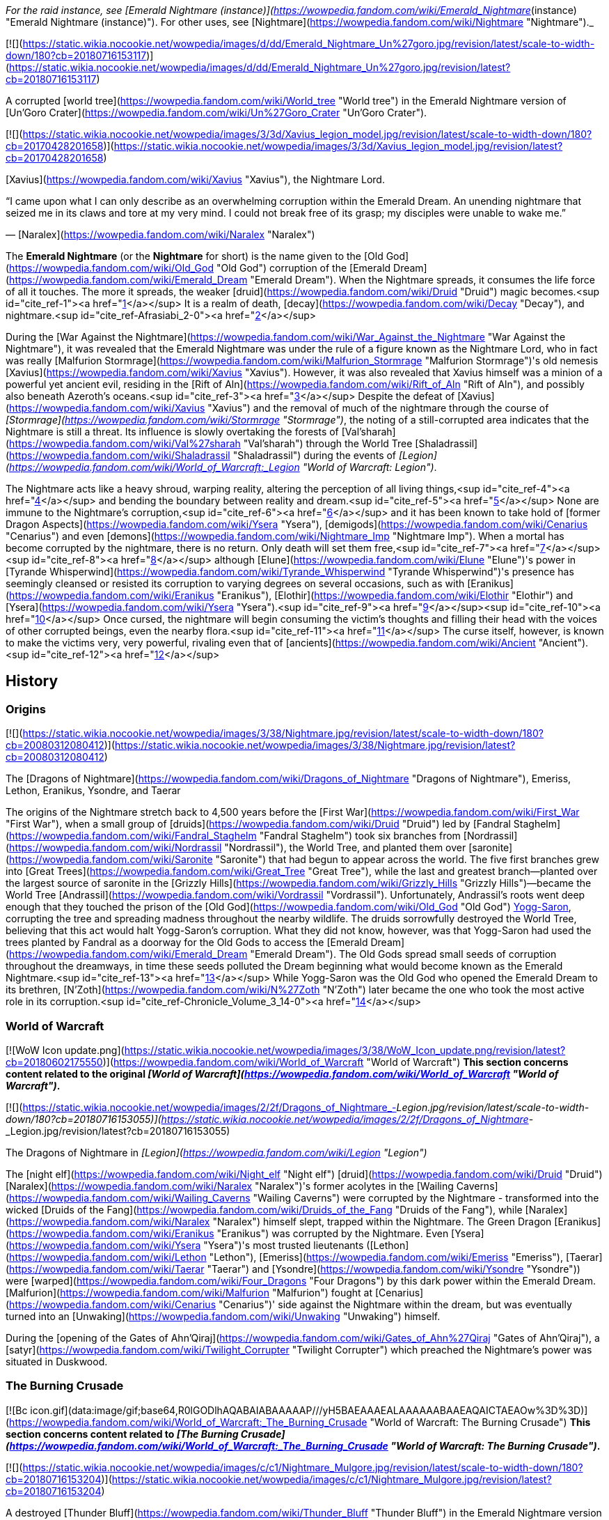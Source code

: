 _For the raid instance, see [Emerald Nightmare (instance)](https://wowpedia.fandom.com/wiki/Emerald_Nightmare_(instance) "Emerald Nightmare (instance)"). For other uses, see [Nightmare](https://wowpedia.fandom.com/wiki/Nightmare "Nightmare")._

[![](https://static.wikia.nocookie.net/wowpedia/images/d/dd/Emerald_Nightmare_Un%27goro.jpg/revision/latest/scale-to-width-down/180?cb=20180716153117)](https://static.wikia.nocookie.net/wowpedia/images/d/dd/Emerald_Nightmare_Un%27goro.jpg/revision/latest?cb=20180716153117)

A corrupted [world tree](https://wowpedia.fandom.com/wiki/World_tree "World tree") in the Emerald Nightmare version of [Un'Goro Crater](https://wowpedia.fandom.com/wiki/Un%27Goro_Crater "Un'Goro Crater").

[![](https://static.wikia.nocookie.net/wowpedia/images/3/3d/Xavius_legion_model.jpg/revision/latest/scale-to-width-down/180?cb=20170428201658)](https://static.wikia.nocookie.net/wowpedia/images/3/3d/Xavius_legion_model.jpg/revision/latest?cb=20170428201658)

[Xavius](https://wowpedia.fandom.com/wiki/Xavius "Xavius"), the Nightmare Lord.

“I came upon what I can only describe as an overwhelming corruption within the Emerald Dream. An unending nightmare that seized me in its claws and tore at my very mind. I could not break free of its grasp; my disciples were unable to wake me.”

— [Naralex](https://wowpedia.fandom.com/wiki/Naralex "Naralex")

The **Emerald Nightmare** (or the **Nightmare** for short) is the name given to the [Old God](https://wowpedia.fandom.com/wiki/Old_God "Old God") corruption of the [Emerald Dream](https://wowpedia.fandom.com/wiki/Emerald_Dream "Emerald Dream"). When the Nightmare spreads, it consumes the life force of all it touches. The more it spreads, the weaker [druid](https://wowpedia.fandom.com/wiki/Druid "Druid") magic becomes.<sup id="cite_ref-1"><a href="https://wowpedia.fandom.com/wiki/Emerald_Nightmare#cite_note-1">[1]</a></sup> It is a realm of death, [decay](https://wowpedia.fandom.com/wiki/Decay "Decay"), and nightmare.<sup id="cite_ref-Afrasiabi_2-0"><a href="https://wowpedia.fandom.com/wiki/Emerald_Nightmare#cite_note-Afrasiabi-2">[2]</a></sup>

During the [War Against the Nightmare](https://wowpedia.fandom.com/wiki/War_Against_the_Nightmare "War Against the Nightmare"), it was revealed that the Emerald Nightmare was under the rule of a figure known as the Nightmare Lord, who in fact was really [Malfurion Stormrage](https://wowpedia.fandom.com/wiki/Malfurion_Stormrage "Malfurion Stormrage")'s old nemesis [Xavius](https://wowpedia.fandom.com/wiki/Xavius "Xavius"). However, it was also revealed that Xavius himself was a minion of a powerful yet ancient evil, residing in the [Rift of Aln](https://wowpedia.fandom.com/wiki/Rift_of_Aln "Rift of Aln"), and possibly also beneath Azeroth's oceans.<sup id="cite_ref-3"><a href="https://wowpedia.fandom.com/wiki/Emerald_Nightmare#cite_note-3">[3]</a></sup> Despite the defeat of [Xavius](https://wowpedia.fandom.com/wiki/Xavius "Xavius") and the removal of much of the nightmare through the course of _[Stormrage](https://wowpedia.fandom.com/wiki/Stormrage "Stormrage")_, the noting of a still-corrupted area indicates that the Nightmare is still a threat. Its influence is slowly overtaking the forests of [Val'sharah](https://wowpedia.fandom.com/wiki/Val%27sharah "Val'sharah") through the World Tree [Shaladrassil](https://wowpedia.fandom.com/wiki/Shaladrassil "Shaladrassil") during the events of _[Legion](https://wowpedia.fandom.com/wiki/World_of_Warcraft:_Legion "World of Warcraft: Legion")_.

The Nightmare acts like a heavy shroud, warping reality, altering the perception of all living things,<sup id="cite_ref-4"><a href="https://wowpedia.fandom.com/wiki/Emerald_Nightmare#cite_note-4">[4]</a></sup> and bending the boundary between reality and dream.<sup id="cite_ref-5"><a href="https://wowpedia.fandom.com/wiki/Emerald_Nightmare#cite_note-5">[5]</a></sup> None are immune to the Nightmare's corruption,<sup id="cite_ref-6"><a href="https://wowpedia.fandom.com/wiki/Emerald_Nightmare#cite_note-6">[6]</a></sup> and it has been known to take hold of [former Dragon Aspects](https://wowpedia.fandom.com/wiki/Ysera "Ysera"), [demigods](https://wowpedia.fandom.com/wiki/Cenarius "Cenarius") and even [demons](https://wowpedia.fandom.com/wiki/Nightmare_Imp "Nightmare Imp"). When a mortal has become corrupted by the nightmare, there is no return. Only death will set them free,<sup id="cite_ref-7"><a href="https://wowpedia.fandom.com/wiki/Emerald_Nightmare#cite_note-7">[7]</a></sup><sup id="cite_ref-8"><a href="https://wowpedia.fandom.com/wiki/Emerald_Nightmare#cite_note-8">[8]</a></sup> although [Elune](https://wowpedia.fandom.com/wiki/Elune "Elune")'s power in [Tyrande Whisperwind](https://wowpedia.fandom.com/wiki/Tyrande_Whisperwind "Tyrande Whisperwind")'s presence has seemingly cleansed or resisted its corruption to varying degrees on several occasions, such as with [Eranikus](https://wowpedia.fandom.com/wiki/Eranikus "Eranikus"), [Elothir](https://wowpedia.fandom.com/wiki/Elothir "Elothir") and [Ysera](https://wowpedia.fandom.com/wiki/Ysera "Ysera").<sup id="cite_ref-9"><a href="https://wowpedia.fandom.com/wiki/Emerald_Nightmare#cite_note-9">[9]</a></sup><sup id="cite_ref-10"><a href="https://wowpedia.fandom.com/wiki/Emerald_Nightmare#cite_note-10">[10]</a></sup> Once cursed, the nightmare will begin consuming the victim's thoughts and filling their head with the voices of other corrupted beings, even the nearby flora.<sup id="cite_ref-11"><a href="https://wowpedia.fandom.com/wiki/Emerald_Nightmare#cite_note-11">[11]</a></sup> The curse itself, however, is known to make the victims very, very powerful, rivaling even that of [ancients](https://wowpedia.fandom.com/wiki/Ancient "Ancient").<sup id="cite_ref-12"><a href="https://wowpedia.fandom.com/wiki/Emerald_Nightmare#cite_note-12">[12]</a></sup>

## History

### Origins

[![](https://static.wikia.nocookie.net/wowpedia/images/3/38/Nightmare.jpg/revision/latest/scale-to-width-down/180?cb=20080312080412)](https://static.wikia.nocookie.net/wowpedia/images/3/38/Nightmare.jpg/revision/latest?cb=20080312080412)

The [Dragons of Nightmare](https://wowpedia.fandom.com/wiki/Dragons_of_Nightmare "Dragons of Nightmare"), Emeriss, Lethon, Eranikus, Ysondre, and Taerar

The origins of the Nightmare stretch back to 4,500 years before the [First War](https://wowpedia.fandom.com/wiki/First_War "First War"), when a small group of [druids](https://wowpedia.fandom.com/wiki/Druid "Druid") led by [Fandral Staghelm](https://wowpedia.fandom.com/wiki/Fandral_Staghelm "Fandral Staghelm") took six branches from [Nordrassil](https://wowpedia.fandom.com/wiki/Nordrassil "Nordrassil"), the World Tree, and planted them over [saronite](https://wowpedia.fandom.com/wiki/Saronite "Saronite") that had begun to appear across the world. The five first branches grew into [Great Trees](https://wowpedia.fandom.com/wiki/Great_Tree "Great Tree"), while the last and greatest branch—planted over the largest source of saronite in the [Grizzly Hills](https://wowpedia.fandom.com/wiki/Grizzly_Hills "Grizzly Hills")—became the World Tree [Andrassil](https://wowpedia.fandom.com/wiki/Vordrassil "Vordrassil"). Unfortunately, Andrassil's roots went deep enough that they touched the prison of the [Old God](https://wowpedia.fandom.com/wiki/Old_God "Old God") xref:YoggSaron.adoc[Yogg-Saron], corrupting the tree and spreading madness throughout the nearby wildlife. The druids sorrowfully destroyed the World Tree, believing that this act would halt Yogg-Saron's corruption. What they did not know, however, was that Yogg-Saron had used the trees planted by Fandral as a doorway for the Old Gods to access the [Emerald Dream](https://wowpedia.fandom.com/wiki/Emerald_Dream "Emerald Dream"). The Old Gods spread small seeds of corruption throughout the dreamways, in time these seeds polluted the Dream beginning what would become known as the Emerald Nightmare.<sup id="cite_ref-13"><a href="https://wowpedia.fandom.com/wiki/Emerald_Nightmare#cite_note-13">[13]</a></sup> While Yogg-Saron was the Old God who opened the Emerald Dream to its brethren, [N'Zoth](https://wowpedia.fandom.com/wiki/N%27Zoth "N'Zoth") later became the one who took the most active role in its corruption.<sup id="cite_ref-Chronicle_Volume_3_14-0"><a href="https://wowpedia.fandom.com/wiki/Emerald_Nightmare#cite_note-Chronicle_Volume_3-14">[14]</a></sup>

### World of Warcraft

[![WoW Icon update.png](https://static.wikia.nocookie.net/wowpedia/images/3/38/WoW_Icon_update.png/revision/latest?cb=20180602175550)](https://wowpedia.fandom.com/wiki/World_of_Warcraft "World of Warcraft") **This section concerns content related to the original _[World of Warcraft](https://wowpedia.fandom.com/wiki/World_of_Warcraft "World of Warcraft")_.**

[![](https://static.wikia.nocookie.net/wowpedia/images/2/2f/Dragons_of_Nightmare_-_Legion.jpg/revision/latest/scale-to-width-down/180?cb=20180716153055)](https://static.wikia.nocookie.net/wowpedia/images/2/2f/Dragons_of_Nightmare_-_Legion.jpg/revision/latest?cb=20180716153055)

The Dragons of Nightmare in _[Legion](https://wowpedia.fandom.com/wiki/Legion "Legion")_

The [night elf](https://wowpedia.fandom.com/wiki/Night_elf "Night elf") [druid](https://wowpedia.fandom.com/wiki/Druid "Druid") [Naralex](https://wowpedia.fandom.com/wiki/Naralex "Naralex")'s former acolytes in the [Wailing Caverns](https://wowpedia.fandom.com/wiki/Wailing_Caverns "Wailing Caverns") were corrupted by the Nightmare - transformed into the wicked [Druids of the Fang](https://wowpedia.fandom.com/wiki/Druids_of_the_Fang "Druids of the Fang"), while [Naralex](https://wowpedia.fandom.com/wiki/Naralex "Naralex") himself slept, trapped within the Nightmare. The Green Dragon [Eranikus](https://wowpedia.fandom.com/wiki/Eranikus "Eranikus") was corrupted by the Nightmare. Even [Ysera](https://wowpedia.fandom.com/wiki/Ysera "Ysera")'s most trusted lieutenants ([Lethon](https://wowpedia.fandom.com/wiki/Lethon "Lethon"), [Emeriss](https://wowpedia.fandom.com/wiki/Emeriss "Emeriss"), [Taerar](https://wowpedia.fandom.com/wiki/Taerar "Taerar") and [Ysondre](https://wowpedia.fandom.com/wiki/Ysondre "Ysondre")) were [warped](https://wowpedia.fandom.com/wiki/Four_Dragons "Four Dragons") by this dark power within the Emerald Dream. [Malfurion](https://wowpedia.fandom.com/wiki/Malfurion "Malfurion") fought at [Cenarius](https://wowpedia.fandom.com/wiki/Cenarius "Cenarius")' side against the Nightmare within the dream, but was eventually turned into an [Unwaking](https://wowpedia.fandom.com/wiki/Unwaking "Unwaking") himself.

During the [opening of the Gates of Ahn'Qiraj](https://wowpedia.fandom.com/wiki/Gates_of_Ahn%27Qiraj "Gates of Ahn'Qiraj"), a [satyr](https://wowpedia.fandom.com/wiki/Twilight_Corrupter "Twilight Corrupter") which preached the Nightmare's power was situated in Duskwood.

### The Burning Crusade

[![Bc icon.gif](data:image/gif;base64,R0lGODlhAQABAIABAAAAAP///yH5BAEAAAEALAAAAAABAAEAQAICTAEAOw%3D%3D)](https://wowpedia.fandom.com/wiki/World_of_Warcraft:_The_Burning_Crusade "World of Warcraft: The Burning Crusade") **This section concerns content related to _[The Burning Crusade](https://wowpedia.fandom.com/wiki/World_of_Warcraft:_The_Burning_Crusade "World of Warcraft: The Burning Crusade")_.**

[![](https://static.wikia.nocookie.net/wowpedia/images/c/c1/Nightmare_Mulgore.jpg/revision/latest/scale-to-width-down/180?cb=20180716153204)](https://static.wikia.nocookie.net/wowpedia/images/c/c1/Nightmare_Mulgore.jpg/revision/latest?cb=20180716153204)

A destroyed [Thunder Bluff](https://wowpedia.fandom.com/wiki/Thunder_Bluff "Thunder Bluff") in the Emerald Nightmare version of [Mulgore](https://wowpedia.fandom.com/wiki/Mulgore "Mulgore")

The Nightmare found a way into one of the wings of the [Stormrage Barrow Dens](https://wowpedia.fandom.com/wiki/Stormrage_Barrow_Dens "Stormrage Barrow Dens") where strange creatures of nightmare suddenly came into the waking world. The [Cenarion Dreamwarden](https://wowpedia.fandom.com/wiki/Cenarion_Dreamwarden "Cenarion Dreamwarden") were constantly trying to keep the threat at bay. Plantlife was thriving here, but this was not the case in the Emerald Dream. [Clintar Dreamwalker](https://wowpedia.fandom.com/wiki/Clintar_Dreamwalker "Clintar Dreamwalker") could be found asleep in one of the rooms and he was part of the quest chain for  ![](https://static.wikia.nocookie.net/wowpedia/images/1/13/Ability_druid_flightform.png/revision/latest/scale-to-width-down/16?cb=20180824000929)[\[Swift Flight Form\]](https://wowpedia.fandom.com/wiki/Swift_Flight_Form). It seems [Anzu](https://wowpedia.fandom.com/wiki/Anzu "Anzu") was behind these attacks.

### Wrath of the Lich King

While on the [Icecrown](https://wowpedia.fandom.com/wiki/Icecrown "Icecrown") quest  ![N](https://static.wikia.nocookie.net/wowpedia/images/c/cb/Neutral_15.png/revision/latest?cb=20110620220434) \[25-30\] [Hope Within the Emerald Nightmare](https://wowpedia.fandom.com/wiki/Hope_Within_the_Emerald_Nightmare), Remulos sends the player into a phased version of a portion of Moonglade to gather  ![](https://static.wikia.nocookie.net/wowpedia/images/6/62/Inv_misc_food_02.png/revision/latest/scale-to-width-down/16?cb=20061020103532)[\[Emerald Acorns\]](https://wowpedia.fandom.com/wiki/Emerald_Acorn).

During the [Valithria Dreamwalker](https://wowpedia.fandom.com/wiki/Valithria_Dreamwalker "Valithria Dreamwalker") encounter she opens portals to the Nightmare, where the player can find dream clouds.

### Stormrage

[![](https://static.wikia.nocookie.net/wowpedia/images/f/fc/Barrens_071010_010347_-_Overgrowth_-_Kirkburn_12319.jpg/revision/latest/scale-to-width-down/180?cb=20100710170141)](https://static.wikia.nocookie.net/wowpedia/images/f/fc/Barrens_071010_010347_-_Overgrowth_-_Kirkburn_12319.jpg/revision/latest?cb=20100710170141)

The Nightmare Scar in the [Barrens](https://wowpedia.fandom.com/wiki/Barrens "Barrens")

During the events of the [War Against the Nightmare](https://wowpedia.fandom.com/wiki/War_Against_the_Nightmare "War Against the Nightmare"), the Emerald Nightmare was almost able to take hold of the whole Emerald Dream and Azeroth at the same time trapping most of the most powerful heroes of the world in sleep reliving their nightmares.

However, the Nightmare Lord was eventually defeated with the help of a coalition of races, stopping the crisis.

Despite Xavius' defeat at the hands of Malfurion Stormrage and his allies, the Nightmare was not entirely destroyed following its master's defeat. One small part stubbornly stayed in the [Rift of Aln](https://wowpedia.fandom.com/wiki/Rift_of_Aln "Rift of Aln"), and Malfurion could only seal off the vicinity around the rift until a time that another war would be in their favor.<sup id="cite_ref-15"><a href="https://wowpedia.fandom.com/wiki/Emerald_Nightmare#cite_note-15">[15]</a></sup> Xavius's spirit was also sealed inside the Rift of Aln.<sup id="cite_ref-16"><a href="https://wowpedia.fandom.com/wiki/Emerald_Nightmare#cite_note-16">[16]</a></sup>

### Cataclysm

[![Cataclysm](https://static.wikia.nocookie.net/wowpedia/images/e/ef/Cata-Logo-Small.png/revision/latest?cb=20120818171714)](https://wowpedia.fandom.com/wiki/World_of_Warcraft:_Cataclysm "Cataclysm") **This section concerns content related to _[Cataclysm](https://wowpedia.fandom.com/wiki/World_of_Warcraft:_Cataclysm "World of Warcraft: Cataclysm")_.**

The Emerald Nightmare is present in the [Nightmare Scar](https://wowpedia.fandom.com/wiki/Nightmare_Scar "Nightmare Scar"), located at the center of the regrown area of [Southern Barrens](https://wowpedia.fandom.com/wiki/Southern_Barrens "Southern Barrens") known as the [Overgrowth](https://wowpedia.fandom.com/wiki/Overgrowth "Overgrowth"). The Nightmare's influence in the Barrens following the Cataclysm suggests that the evil controlling the Nightmare may have taken advantage of the [Shattering](https://wowpedia.fandom.com/wiki/Shattering "Shattering") to attempt to infect xref:Azeroth.adoc[Azeroth] once again.

[Taerar](https://wowpedia.fandom.com/wiki/Taerar "Taerar") still plagues [Feralas](https://wowpedia.fandom.com/wiki/Feralas "Feralas") from the portal at [Dream Bough](https://wowpedia.fandom.com/wiki/Dream_Bough "Dream Bough"), and [Ysondre](https://wowpedia.fandom.com/wiki/Ysondre "Ysondre") is trying to stop him for good.

The Nightmare is present in the dream around the [Hyjal Barrow Dens](https://wowpedia.fandom.com/wiki/Hyjal_Barrow_Dens "Hyjal Barrow Dens"), trying to prevent Fandral Staghelm's transfer out of the prison.

[![](https://static.wikia.nocookie.net/wowpedia/images/e/e2/Il%27gynoth.jpg/revision/latest/scale-to-width-down/180?cb=20161211021350)](https://static.wikia.nocookie.net/wowpedia/images/e/e2/Il%27gynoth.jpg/revision/latest?cb=20161211021350)

[Il'gynoth](https://wowpedia.fandom.com/wiki/Il%27gynoth "Il'gynoth")

### Dawn of the Aspects

During a meeting of the [Wyrmrest Accord](https://wowpedia.fandom.com/wiki/Wyrmrest_Accord "Wyrmrest Accord"), [Merithra](https://wowpedia.fandom.com/wiki/Merithra "Merithra") notes that the Nightmare is stirring within the Rift of Aln and seems to be seeking a new Nightmare Lord to replace [Xavius](https://wowpedia.fandom.com/wiki/Xavius "Xavius"). However, Ysera says it is now the duty of the druids to watch over the Emerald Dream as she has become mortal following the [Hour of Twilight](https://wowpedia.fandom.com/wiki/Hour_of_Twilight "Hour of Twilight").<sup id="cite_ref-17"><a href="https://wowpedia.fandom.com/wiki/Emerald_Nightmare#cite_note-17">[17]</a></sup>

### Legion

[![Legion](https://static.wikia.nocookie.net/wowpedia/images/f/fd/Legion-Logo-Small.png/revision/latest?cb=20150808040028)](https://wowpedia.fandom.com/wiki/World_of_Warcraft:_Legion "Legion") **This section concerns content related to _[Legion](https://wowpedia.fandom.com/wiki/World_of_Warcraft:_Legion "World of Warcraft: Legion")_.**

The Emerald Nightmare is revealed to be still active, with its source being located at the tainted World Tree, [Shaladrassil](https://wowpedia.fandom.com/wiki/Shaladrassil "Shaladrassil") in [Val'sharah](https://wowpedia.fandom.com/wiki/Val%27sharah "Val'sharah") at the [Broken Isles](https://wowpedia.fandom.com/wiki/Broken_Isles "Broken Isles"). [Xavius](https://wowpedia.fandom.com/wiki/Xavius "Xavius") has been revealed to have re-established his ties to the [Burning Legion](https://wowpedia.fandom.com/wiki/Burning_Legion "Burning Legion") and attempts to use the Nightmare to corrupt the world, while his satyr underlings roam the tainted glades of Val'sharah.<sup id="cite_ref-18"><a href="https://wowpedia.fandom.com/wiki/Emerald_Nightmare#cite_note-18">[18]</a></sup> However, his true loyalties remain with the [Old Gods](https://wowpedia.fandom.com/wiki/Old_God "Old God").<sup id="cite_ref-19"><a href="https://wowpedia.fandom.com/wiki/Emerald_Nightmare#cite_note-19">[19]</a></sup>

After Xavius is killed, the Emerald Nightmare begins to dissipate and the Emerald Dream is restored. However, [a small remnant of void](https://wowpedia.fandom.com/wiki/Remnant_of_the_Void "Remnant of the Void") remains in the form of a flower. A [shadow priest](https://wowpedia.fandom.com/wiki/Shadow_priest "Shadow priest") with  ![](https://static.wikia.nocookie.net/wowpedia/images/8/81/Inv_knife_1h_artifactcthun_d_01.png/revision/latest/scale-to-width-down/16?cb=20151208214717)[\[Xal'atath, Blade of the Black Empire\]](https://wowpedia.fandom.com/wiki/Xal%27atath,_Blade_of_the_Black_Empire) will hear it state that the Nightmare was almost completely removed, but that the Rift of Aln is deep and vast and that the Old God's prison is weakening. The Nightmare still holds a grip on areas of the Dream, as seen in the Deaths of Chromie.

#### The Deaths of Chromie

At an undisclosed point in the future, but before the end of the [Fourth War](https://wowpedia.fandom.com/wiki/Fourth_War "Fourth War"),<sup id="cite_ref-20"><a href="https://wowpedia.fandom.com/wiki/Emerald_Nightmare#cite_note-20">[20]</a></sup> the [Emerald Dragonshrine](https://wowpedia.fandom.com/wiki/Emerald_Dragonshrine "Emerald Dragonshrine") comes under attack by the Nightmare. The satyr [Thalas Vylethorn](https://wowpedia.fandom.com/wiki/Thalas_Vylethorn "Thalas Vylethorn") plots the death of [Chronormu](https://wowpedia.fandom.com/wiki/Chronormu "Chronormu").

### Battle for Azeroth and aftermath

True to Xal'atath's words, the Nightmare has survived the death of Xavius, at least in a form. It was most prominently discovered by an Alliance adventurer and the [Order of Embers](https://wowpedia.fandom.com/wiki/Order_of_Embers "Order of Embers") during the investigation into the [Drustvar](https://wowpedia.fandom.com/wiki/Drustvar "Drustvar") region of [Kul Tiras](https://wowpedia.fandom.com/wiki/Kul_Tiras "Kul Tiras"). There, the ancient enemies of the Kul Tirans and former rulers of the island, the [Drust](https://wowpedia.fandom.com/wiki/Drust "Drust"), and their king [Gorak Tul](https://wowpedia.fandom.com/wiki/Gorak_Tul "Gorak Tul") were discovered to have survived destruction at the hands of Kul Tirans centuries ago by escaping into a death realm they called '[Thros, the Blighted Lands](https://wowpedia.fandom.com/wiki/Thros,_the_Blighted_Lands "Thros, the Blighted Lands")'. Though unknown to them, and to the Alliance, this was, in fact, an off-shoot of the Emerald Nightmare.<sup id="cite_ref-Afrasiabi_2-1"><a href="https://wowpedia.fandom.com/wiki/Emerald_Nightmare#cite_note-Afrasiabi-2">[2]</a></sup>

Later, while the Alliance adventurer worked with [Katherine Proudmoore](https://wowpedia.fandom.com/wiki/Katherine_Proudmoore "Katherine Proudmoore") to discover [Jaina's](https://wowpedia.fandom.com/wiki/Jaina_Proudmoore "Jaina Proudmoore") location, they found that she had been pulled into Thros. Though the two succeeded in freeing her from the dark realm, and fend off Gorak Tul once more, the Blighted Lands appear to still persist.

Additionally, during the Alliance and Horde's ongoing struggle over Darkshore, [Gren Tornfur](https://wowpedia.fandom.com/wiki/Gren_Tornfur "Gren Tornfur") seems to be wielding the power of the Nightmare in the form witnessed in _[Legion](https://wowpedia.fandom.com/wiki/World_of_Warcraft:_Legion "World of Warcraft: Legion")_.

During the fight against [Ra-den the Despoiled](https://wowpedia.fandom.com/wiki/Ra-den_the_Despoiled "Ra-den the Despoiled"), [Essences of Nightmare](https://wowpedia.fandom.com/wiki/Essence_of_Nightmare_(Ny%27alotha) "Essence of Nightmare (Ny'alotha)") and [Night Terrors](https://wowpedia.fandom.com/wiki/Night_Terror_(Ny%27alotha) "Night Terror (Ny'alotha)") are fought.

According to [Zekhan](https://wowpedia.fandom.com/wiki/Zekhan "Zekhan") after the [Fourth War](https://wowpedia.fandom.com/wiki/Fourth_War "Fourth War"), the corruption of the Nightmare has remained in the Wailing Caverns since Naralex's rescue. In his words, the corruption is stronger than any war machine, greed, or blind bravery.<sup id="cite_ref-21"><a href="https://wowpedia.fandom.com/wiki/Emerald_Nightmare#cite_note-21">[21]</a></sup>

### Shadowlands

[![Shadowlands](https://static.wikia.nocookie.net/wowpedia/images/9/9a/Shadowlands-Icon-Inline.png/revision/latest/scale-to-width-down/48?cb=20210930025728)](https://wowpedia.fandom.com/wiki/World_of_Warcraft:_Shadowlands "Shadowlands") **This section concerns content related to _[Shadowlands](https://wowpedia.fandom.com/wiki/World_of_Warcraft:_Shadowlands "World of Warcraft: Shadowlands")_.**

While in her [wildseed](https://wowpedia.fandom.com/wiki/Wildseed "Wildseed") in [Ardenweald](https://wowpedia.fandom.com/wiki/Ardenweald "Ardenweald"), [Ysera](https://wowpedia.fandom.com/wiki/Ysera "Ysera") was troubled with nightmares. When the xref:MawWalker.adoc[Maw Walkers] were working on helping Ysera, nightmare manifestations such as [Disturbed Nightmares](https://wowpedia.fandom.com/wiki/Disturbed_Nightmare "Disturbed Nightmare") appeared.<sup id="cite_ref-22"><a href="https://wowpedia.fandom.com/wiki/Emerald_Nightmare#cite_note-22">[22]</a></sup>

## Appearance

<table><tbody><tr><td><a href="https://static.wikia.nocookie.net/wowpedia/images/f/fe/Stub.png/revision/latest?cb=20101107135721"><img alt="" decoding="async" loading="lazy" width="17" height="20" data-image-name="Stub.png" data-image-key="Stub.png" data-src="https://static.wikia.nocookie.net/wowpedia/images/f/fe/Stub.png/revision/latest/scale-to-width-down/17?cb=20101107135721" src="https://static.wikia.nocookie.net/wowpedia/images/f/fe/Stub.png/revision/latest/scale-to-width-down/17?cb=20101107135721"></a></td><td>This section is <b>a <a href="https://wowpedia.fandom.com/wiki/Lore" title="Lore">lore</a> stub</b>.</td></tr></tbody></table>

The corrupted environment and beings take the colors black, gray, red and violet in their appearance.

## Corrupted races

-   Nightmare [ancient](https://wowpedia.fandom.com/wiki/Ancient "Ancient")
-   [Nightmare dragon](https://wowpedia.fandom.com/wiki/Nightmare_dragonflight "Nightmare dragonflight")
-   Nightmare [dryad](https://wowpedia.fandom.com/wiki/Dryad "Dryad")
-   Nightmare eye
-   Nightmare [haunt](https://wowpedia.fandom.com/wiki/Haunt "Haunt")
-   Nightmare [keeper of the grove](https://wowpedia.fandom.com/wiki/Keeper_of_the_grove "Keeper of the grove")
-   Nightmare [imp](https://wowpedia.fandom.com/wiki/Imp "Imp")<sup id="cite_ref-23"><a href="https://wowpedia.fandom.com/wiki/Emerald_Nightmare#cite_note-23">[23]</a></sup>
-   Nightmare [lasher](https://wowpedia.fandom.com/wiki/Lasher "Lasher")
-   Nightmare [mistlurker](https://wowpedia.fandom.com/wiki/Mistlurker "Mistlurker")
-   Nightmare [N'raqi](https://wowpedia.fandom.com/wiki/N%27raqi "N'raqi")
-   Nightmare [satyr](https://wowpedia.fandom.com/wiki/Satyr "Satyr")
-   [Nightmare spider](https://wowpedia.fandom.com/wiki/Nightmare_spider "Nightmare spider")
-   Nightmare [tentacle](https://wowpedia.fandom.com/wiki/Tentacle "Tentacle")
-   Nightmare [treant](https://wowpedia.fandom.com/wiki/Treant "Treant")
-   Nightmare [unicorn](https://wowpedia.fandom.com/wiki/Unicorn "Unicorn")
-   Nightmare [vine](https://wowpedia.fandom.com/wiki/Vine "Vine")
-   Nightmare [wasp](https://wowpedia.fandom.com/wiki/Wasp "Wasp")
-   Nightmare [wisp](https://wowpedia.fandom.com/wiki/Wisp "Wisp")

## In the RPG

[![Icon-RPG.png](https://static.wikia.nocookie.net/wowpedia/images/6/60/Icon-RPG.png/revision/latest?cb=20191213192632)](https://wowpedia.fandom.com/wiki/Warcraft_RPG "Warcraft RPG") **This section contains information from the [Warcraft RPG](https://wowpedia.fandom.com/wiki/Warcraft_RPG "Warcraft RPG") which is considered [non-canon](https://wowpedia.fandom.com/wiki/Non-canon "Non-canon")**.

The Emerald Nightmare was created using the twisted thoughts and fears of sleeping beings' subconscious minds to corrupt the [Emerald Dream](https://wowpedia.fandom.com/wiki/Emerald_Dream "Emerald Dream"). The Nightmare travels slowly through the Dream, leaving corrupted, vicious animals and Unwaking travelers in its path. Many [druids](https://wowpedia.fandom.com/wiki/Druid "Druid") were called to the Emerald Dream to help fight back its effects. The green dragons did what they could, though they dared not risk becoming themselves corrupted. The [Eye of Ysera](https://wowpedia.fandom.com/wiki/Eye_of_Ysera "Eye of Ysera") had not yet been approached by the Nightmare, but some feared that one day it will.<sup id="cite_ref-ReferenceA_24-0"><a href="https://wowpedia.fandom.com/wiki/Emerald_Nightmare#cite_note-ReferenceA-24">[24]</a></sup>

The [Emerald Dream](https://wowpedia.fandom.com/wiki/Emerald_Dream "Emerald Dream") is not a place of total perfection. It can be shaped and twisted by dreams, usually without a sleeper's knowledge. Sadly, nightmares are themselves a crafting of the subconscious and have given rise to their own place within the Dream. The Nightmare, as the denizens call it, is not a specific location, but a constantly roaming effect that travels about unpredictably. The skies above the Nightmare are constantly clouded, creating a gloomy, depressing zone that weakens and deadens everything it touches. The beautiful green vegetation is twisted into brown decay, while ordinarily peaceful creatures are corrupted into shadowy, mutated versions of themselves known as [Corrupted Ones](https://wowpedia.fandom.com/wiki/Corrupted_Ones "Corrupted Ones"). The Corrupted Ones are vicious and cruel, hunting anything they can, even after they leave the Nightmare's affected zone.

Worse still, some dream-travelers who enter the Nightmare — or are engulfed by its movements — become trapped in the Emerald Dream. They cannot leave, so their bodies back on xref:Azeroth.adoc[Azeroth] remain in a permanent sleep, slowly starving to death unless tended by helpful aides. While trapped, they are known as the [Unwaking](https://wowpedia.fandom.com/wiki/Unwaking "Unwaking"); they are also corrupted and will do anything to get back home. The Nightmare is believed to be slowly growing in size and power.<sup id="cite_ref-ReferenceA_24-1"><a href="https://wowpedia.fandom.com/wiki/Emerald_Nightmare#cite_note-ReferenceA-24">[24]</a></sup>

## Memorable quotes

-   **Malfurion Stormrage says:** _I fear for the worst, old friend. Within the Dream we fight a new foe, born of an ancient evil. Ysera's noble brood has fallen victim to the old whisperings. It seems as if the Nightmare has broken through the realm to find a new host on Azeroth._
-   **Eranikus, Tyrant of the Dream yells:** _My redemption? You are bold, little one. My redemption comes by the will of my god._
-   **From the novel Stormrage:** _...many, regretfully, were like Lethon and Emeriss, and could not survive without the Nightmare; they melted away as the [shadow satyrs](https://wowpedia.fandom.com/wiki/Shadow_satyr "Shadow satyr") had. For that and who they once had been, Malfurion mourned them._

## Notes

-   When seeping into rivers, the Nightmare can corrupt aquatic life.<sup id="cite_ref-25"><a href="https://wowpedia.fandom.com/wiki/Emerald_Nightmare#cite_note-25">[25]</a></sup>
-   At [BlizzCon 2010](https://wowpedia.fandom.com/wiki/BlizzCon_2010 "BlizzCon 2010"), [Chris Metzen](https://wowpedia.fandom.com/wiki/Chris_Metzen "Chris Metzen") stated that it was the [Old God](https://wowpedia.fandom.com/wiki/Old_God "Old God") [N'Zoth](https://wowpedia.fandom.com/wiki/N%27Zoth "N'Zoth") who was responsible for the Emerald Nightmare.<sup id="cite_ref-26"><a href="https://wowpedia.fandom.com/wiki/Emerald_Nightmare#cite_note-26">[26]</a></sup> _[Chronicle Volume 1](https://wowpedia.fandom.com/wiki/World_of_Warcraft:_Chronicle_Volume_1 "World of Warcraft: Chronicle Volume 1")_ later revealed that xref:YoggSaron.adoc[Yogg-Saron] was the one responsible for allowing the Old Gods access into the Emerald Dream. _[Chronicle Volume 3](https://wowpedia.fandom.com/wiki/World_of_Warcraft:_Chronicle_Volume_3 "World of Warcraft: Chronicle Volume 3")_ clarified that while it was Yogg-Saron's touch that originally corrupted the Dream, N'Zoth later took over the role.<sup id="cite_ref-Chronicle_Volume_3_14-1"><a href="https://wowpedia.fandom.com/wiki/Emerald_Nightmare#cite_note-Chronicle_Volume_3-14">[14]</a></sup>

## Gallery

Corrupted races

-   [![Ironbranch.jpg](https://static.wikia.nocookie.net/wowpedia/images/f/fa/Ironbranch.jpg/revision/latest/scale-to-width-down/164?cb=20210131152726)](https://static.wikia.nocookie.net/wowpedia/images/f/fa/Ironbranch.jpg/revision/latest?cb=20210131152726)

-   [![Dresaron.jpg](https://static.wikia.nocookie.net/wowpedia/images/a/ad/Dresaron.jpg/revision/latest/scale-to-width-down/318?cb=20170329084600)](https://static.wikia.nocookie.net/wowpedia/images/a/ad/Dresaron.jpg/revision/latest?cb=20170329084600)

-   [![Aodh Witherpetal.jpg](https://static.wikia.nocookie.net/wowpedia/images/2/29/Aodh_Witherpetal.jpg/revision/latest/scale-to-width-down/181?cb=20180716151024)](https://static.wikia.nocookie.net/wowpedia/images/2/29/Aodh_Witherpetal.jpg/revision/latest?cb=20180716151024)

-   [![Slumbering Nightmare.jpg](https://static.wikia.nocookie.net/wowpedia/images/a/ac/Slumbering_Nightmare.jpg/revision/latest/scale-to-width-down/223?cb=20180519124909)](https://static.wikia.nocookie.net/wowpedia/images/a/ac/Slumbering_Nightmare.jpg/revision/latest?cb=20180519124909)

-   [![Varethos.jpg](https://static.wikia.nocookie.net/wowpedia/images/b/b6/Varethos.jpg/revision/latest/scale-to-width-down/131?cb=20160220060007)](https://static.wikia.nocookie.net/wowpedia/images/b/b6/Varethos.jpg/revision/latest?cb=20160220060007)

-   [![Nightmare Imp.jpg](https://static.wikia.nocookie.net/wowpedia/images/c/c1/Nightmare_Imp.jpg/revision/latest/scale-to-width-down/146?cb=20180312181408)](https://static.wikia.nocookie.net/wowpedia/images/c/c1/Nightmare_Imp.jpg/revision/latest?cb=20180312181408)

-   [![Vilepetal Rooter.jpg](https://static.wikia.nocookie.net/wowpedia/images/4/4e/Vilepetal_Rooter.jpg/revision/latest/scale-to-width-down/196?cb=20160531085733)](https://static.wikia.nocookie.net/wowpedia/images/4/4e/Vilepetal_Rooter.jpg/revision/latest?cb=20160531085733)

-   [![Swamp Horror.jpg](https://static.wikia.nocookie.net/wowpedia/images/9/9b/Swamp_Horror.jpg/revision/latest/scale-to-width-down/134?cb=20160903023308)](https://static.wikia.nocookie.net/wowpedia/images/9/9b/Swamp_Horror.jpg/revision/latest?cb=20160903023308)

-   [![Creature in the Shadows.jpg](https://static.wikia.nocookie.net/wowpedia/images/e/e2/Creature_in_the_Shadows.jpg/revision/latest/scale-to-width-down/197?cb=20210830065144)](https://static.wikia.nocookie.net/wowpedia/images/e/e2/Creature_in_the_Shadows.jpg/revision/latest?cb=20210830065144)

-   [![Taintheart Befouler.jpg](https://static.wikia.nocookie.net/wowpedia/images/2/22/Taintheart_Befouler.jpg/revision/latest/scale-to-width-down/118?cb=20190910232740)](https://static.wikia.nocookie.net/wowpedia/images/2/22/Taintheart_Befouler.jpg/revision/latest?cb=20190910232740)

-   [![Succumbing Treant.jpg](https://static.wikia.nocookie.net/wowpedia/images/d/d1/Succumbing_Treant.jpg/revision/latest/scale-to-width-down/144?cb=20160221044729)](https://static.wikia.nocookie.net/wowpedia/images/d/d1/Succumbing_Treant.jpg/revision/latest?cb=20160221044729)

-   [![Dominator Tentacle.jpg](https://static.wikia.nocookie.net/wowpedia/images/8/8d/Dominator_Tentacle.jpg/revision/latest/scale-to-width-down/86?cb=20180714141334)](https://static.wikia.nocookie.net/wowpedia/images/8/8d/Dominator_Tentacle.jpg/revision/latest?cb=20180714141334)

-   [![Eye of Il'gynoth.jpg](https://static.wikia.nocookie.net/wowpedia/images/a/a7/Eye_of_Il%27gynoth.jpg/revision/latest/scale-to-width-down/189?cb=20180713093210)](https://static.wikia.nocookie.net/wowpedia/images/a/a7/Eye_of_Il%27gynoth.jpg/revision/latest?cb=20180713093210)

-   [![Unleashed Nightmare (Ardenweald).jpg](https://static.wikia.nocookie.net/wowpedia/images/5/58/Unleashed_Nightmare_%28Ardenweald%29.jpg/revision/latest/scale-to-width-down/207?cb=20201227035227)](https://static.wikia.nocookie.net/wowpedia/images/5/58/Unleashed_Nightmare_%28Ardenweald%29.jpg/revision/latest?cb=20201227035227)


Regions

-   [![](https://static.wikia.nocookie.net/wowpedia/images/a/a0/Thros.jpg/revision/latest/scale-to-width-down/120?cb=20190320222937)](https://static.wikia.nocookie.net/wowpedia/images/a/a0/Thros.jpg/revision/latest?cb=20190320222937)


Concept art

Fanart

## Videos

-   [The Story of The Emerald Nightmare](https://wowpedia.fandom.com/wiki/Emerald_Nightmare#)

## See also

-   [Dreamform](https://wowpedia.fandom.com/wiki/Dreamform "Dreamform")

## References

1.  [^](https://wowpedia.fandom.com/wiki/Emerald_Nightmare#cite_ref-1)   ![N](https://static.wikia.nocookie.net/wowpedia/images/c/cb/Neutral_15.png/revision/latest?cb=20110620220434) ![Druid](https://static.wikia.nocookie.net/wowpedia/images/6/6f/Ui-charactercreate-classes_druid.png/revision/latest/scale-to-width-down/16?cb=20070124144657 "Druid") \[45\] [Cleaning Up](https://wowpedia.fandom.com/wiki/Cleaning_Up_(quest))
2.  ^ <sup><a href="https://wowpedia.fandom.com/wiki/Emerald_Nightmare#cite_ref-Afrasiabi_2-0">a</a></sup> <sup><a href="https://wowpedia.fandom.com/wiki/Emerald_Nightmare#cite_ref-Afrasiabi_2-1">b</a></sup> The Lost Codex 2018-11-03. [Blizzcon 2018 Interview: Alex Afrasiabi & Patrick Dawson - Story and Systems | The Lost Codex](https://www.youtube.com/watch?v=8nGnT6WZbeI&t=9m44s). _YouTube_. Retrieved on 2018-11-03.
3.  [^](https://wowpedia.fandom.com/wiki/Emerald_Nightmare#cite_ref-3) _[Stormrage](https://wowpedia.fandom.com/wiki/Stormrage "Stormrage")_, pg. 389
4.  [^](https://wowpedia.fandom.com/wiki/Emerald_Nightmare#cite_ref-4)  ![N](https://static.wikia.nocookie.net/wowpedia/images/c/cb/Neutral_15.png/revision/latest?cb=20110620220434) \[45R\] [The Emerald Nightmare: Piercing the Veil](https://wowpedia.fandom.com/wiki/The_Emerald_Nightmare:_Piercing_the_Veil)
5.  [^](https://wowpedia.fandom.com/wiki/Emerald_Nightmare#cite_ref-5)  ![N](https://static.wikia.nocookie.net/wowpedia/images/c/cb/Neutral_15.png/revision/latest?cb=20110620220434) \[45R\] [The Emerald Nightmare: Fall of Cenarius](https://wowpedia.fandom.com/wiki/The_Emerald_Nightmare:_Fall_of_Cenarius)
6.  [^](https://wowpedia.fandom.com/wiki/Emerald_Nightmare#cite_ref-6) _[The Art of World of Warcraft: Legion](https://wowpedia.fandom.com/wiki/The_Art_of_World_of_Warcraft:_Legion "The Art of World of Warcraft: Legion")_, pg. 67
7.  [^](https://wowpedia.fandom.com/wiki/Emerald_Nightmare#cite_ref-7)  ![N](https://static.wikia.nocookie.net/wowpedia/images/c/cb/Neutral_15.png/revision/latest?cb=20110620220434) \[10-45\] [To Old Friends](https://wowpedia.fandom.com/wiki/To_Old_Friends)
8.  [^](https://wowpedia.fandom.com/wiki/Emerald_Nightmare#cite_ref-8)  ![N](https://static.wikia.nocookie.net/wowpedia/images/c/cb/Neutral_15.png/revision/latest?cb=20110620220434) \[10-45\] [Given to Corruption](https://wowpedia.fandom.com/wiki/Given_to_Corruption)
9.  [^](https://wowpedia.fandom.com/wiki/Emerald_Nightmare#cite_ref-9) _[Stormrage](https://wowpedia.fandom.com/wiki/Stormrage "Stormrage")_
10.  [^](https://wowpedia.fandom.com/wiki/Emerald_Nightmare#cite_ref-10)  ![N](https://static.wikia.nocookie.net/wowpedia/images/c/cb/Neutral_15.png/revision/latest?cb=20110620220434) \[10-45\] [The Fate of Val'sharah](https://wowpedia.fandom.com/wiki/The_Fate_of_Val%27sharah)
11.  [^](https://wowpedia.fandom.com/wiki/Emerald_Nightmare#cite_ref-11)  ![N](https://static.wikia.nocookie.net/wowpedia/images/c/cb/Neutral_15.png/revision/latest?cb=20110620220434) \[10-45\] [Reading the Leaves](https://wowpedia.fandom.com/wiki/Reading_the_Leaves)
12.  [^](https://wowpedia.fandom.com/wiki/Emerald_Nightmare#cite_ref-12) [Thaon Moonclaw](https://wowpedia.fandom.com/wiki/Thaon_Moonclaw "Thaon Moonclaw")
13.  [^](https://wowpedia.fandom.com/wiki/Emerald_Nightmare#cite_ref-13) _[World of Warcraft: Chronicle Volume 1](https://wowpedia.fandom.com/wiki/World_of_Warcraft:_Chronicle_Volume_1 "World of Warcraft: Chronicle Volume 1")_, pg. 122 - 124
14.  ^ <sup><a href="https://wowpedia.fandom.com/wiki/Emerald_Nightmare#cite_ref-Chronicle_Volume_3_14-0">a</a></sup> <sup><a href="https://wowpedia.fandom.com/wiki/Emerald_Nightmare#cite_ref-Chronicle_Volume_3_14-1">b</a></sup> _[World of Warcraft: Chronicle Volume 3](https://wowpedia.fandom.com/wiki/World_of_Warcraft:_Chronicle_Volume_3 "World of Warcraft: Chronicle Volume 3")_, pg. 25 - _"The touch of Yogg-Saron (and later, N'Zoth) was gradually corrupting the Emerald Dream \[...\]"_
15.  [^](https://wowpedia.fandom.com/wiki/Emerald_Nightmare#cite_ref-15) _[Stormrage](https://wowpedia.fandom.com/wiki/Stormrage "Stormrage")_, pg. 389
16.  [^](https://wowpedia.fandom.com/wiki/Emerald_Nightmare#cite_ref-16) _[World of Warcraft: Chronicle Volume 3](https://wowpedia.fandom.com/wiki/World_of_Warcraft:_Chronicle_Volume_3 "World of Warcraft: Chronicle Volume 3")_, pg. 191
17.  [^](https://wowpedia.fandom.com/wiki/Emerald_Nightmare#cite_ref-17) _[Dawn of the Aspects](https://wowpedia.fandom.com/wiki/Dawn_of_the_Aspects "Dawn of the Aspects") Part 1_, chapter 1
18.  [^](https://wowpedia.fandom.com/wiki/Emerald_Nightmare#cite_ref-18) [Legion: Heroes & Villains - A World Divided](http://eu.battle.net/wow/en/legion/#characters). Blizzard Entertainment. Retrieved on 2016-09-17. “With an army of vile satyrs at his command, Xavius will stop at nothing to vanquish all who oppose the Burning Legion.”
19.  [^](https://wowpedia.fandom.com/wiki/Emerald_Nightmare#cite_ref-19) [Emerald Nightmare raid](https://wowpedia.fandom.com/wiki/Emerald_Nightmare_(instance) "Emerald Nightmare (instance)"): **Malfurion Stormrage yells:** No doubt Xavius and his ancient master delight that so much of our attention goes to fighting the Legion. Their insidious shadow seeps into our world, distracting us with whispers and doubts.
20.  [^](https://wowpedia.fandom.com/wiki/Emerald_Nightmare#cite_ref-20) Wrathion's appearance in [Deaths of Chromie](https://wowpedia.fandom.com/wiki/Deaths_of_Chromie "Deaths of Chromie") is his younger model instead of his older one
21.  [^](https://wowpedia.fandom.com/wiki/Emerald_Nightmare#cite_ref-21) _[World of Warcraft: Exploring Azeroth: Kalimdor](https://wowpedia.fandom.com/wiki/World_of_Warcraft:_Exploring_Azeroth:_Kalimdor "World of Warcraft: Exploring Azeroth: Kalimdor")_, pg. 141
22.  [^](https://wowpedia.fandom.com/wiki/Emerald_Nightmare#cite_ref-22)  ![N](https://static.wikia.nocookie.net/wowpedia/images/c/cb/Neutral_15.png/revision/latest?cb=20110620220434) \[55-60\] [The Restless Dreamer](https://wowpedia.fandom.com/wiki/The_Restless_Dreamer)
23.  [^](https://wowpedia.fandom.com/wiki/Emerald_Nightmare#cite_ref-23)  ![Campaign](https://static.wikia.nocookie.net/wowpedia/images/d/df/ClassHallMission_Quest.png/revision/latest/scale-to-width-down/16?cb=20200616185443 "Campaign")[Cleansing the Vale](https://wowpedia.fandom.com/wiki/Cleansing_the_Vale)
24.  ^ <sup><a href="https://wowpedia.fandom.com/wiki/Emerald_Nightmare#cite_ref-ReferenceA_24-0">a</a></sup> <sup><a href="https://wowpedia.fandom.com/wiki/Emerald_Nightmare#cite_ref-ReferenceA_24-1">b</a></sup> Arthaus. _[Shadows & Light](https://wowpedia.fandom.com/wiki/Shadows_%26_Light "Shadows & Light")_, 147. [ISBN 9781588469731](https://wowpedia.fandom.com/wiki/Special:BookSources/9781588469731). 
25.  [^](https://wowpedia.fandom.com/wiki/Emerald_Nightmare#cite_ref-25)  ![Generic](https://static.wikia.nocookie.net/wowpedia/images/5/58/ClassHallMission_Generic.png/revision/latest/scale-to-width-down/16?cb=20200616185418 "Generic")[Her Foulness](https://wowpedia.fandom.com/wiki/Her_Foulness)
26.  [^](https://wowpedia.fandom.com/wiki/Emerald_Nightmare#cite_ref-26) As revealed by [Chris Metzen](https://wowpedia.fandom.com/wiki/Chris_Metzen "Chris Metzen") during the [BlizzCon 2010](https://wowpedia.fandom.com/wiki/BlizzCon_2010 "BlizzCon 2010") Quests and Lore Panel

| Collapse
-   [v](https://wowpedia.fandom.com/wiki/Template:Emerald_Dream_areas "Template:Emerald Dream areas")
-   [e](https://wowpedia.fandom.com/wiki/Template:Emerald_Dream_areas?action=edit)

[Areas](https://wowpedia.fandom.com/wiki/Zone "Zone") of the [Emerald Dream](https://wowpedia.fandom.com/wiki/Emerald_Dream "Emerald Dream")



 |
| --- |
|  |
|

-   [Daral'nir](https://wowpedia.fandom.com/wiki/Daral%27nir "Daral'nir")
-   [The Dream's heart](https://wowpedia.fandom.com/wiki/Emerald_Dream_(subzone) "Emerald Dream (subzone)")
    -   [Ancient Rest](https://wowpedia.fandom.com/wiki/Ancient_Rest "Ancient Rest")
-   [Emerald Dreamway](https://wowpedia.fandom.com/wiki/Emerald_Dreamway "Emerald Dreamway")
-   [Eye of Ysera](https://wowpedia.fandom.com/wiki/Eye_of_Ysera "Eye of Ysera")
-   [G'Hanir](https://wowpedia.fandom.com/wiki/G%27Hanir "G'Hanir")
-   [Limbo](https://wowpedia.fandom.com/wiki/Limbo "Limbo")



 |
|  |
|

-   **Emerald Nightmare** — [Core of the Nightmare](https://wowpedia.fandom.com/wiki/Core_of_the_Nightmare "Core of the Nightmare")
-   [Rift of Aln](https://wowpedia.fandom.com/wiki/Rift_of_Aln "Rift of Aln")
-   [Thros, the Blighted Lands](https://wowpedia.fandom.com/wiki/Thros,_the_Blighted_Lands "Thros, the Blighted Lands")



 |
|  |
|

-   **Reflections** — [Gilneas City](https://wowpedia.fandom.com/wiki/Gilneas_City_(Emerald_Dream) "Gilneas City (Emerald Dream)")
-   [Grizzly Hills](https://wowpedia.fandom.com/wiki/Grizzly_Hills_(Emerald_Nightmare) "Grizzly Hills (Emerald Nightmare)")
    -   [Ursoc's Lair](https://wowpedia.fandom.com/wiki/Ursoc%27s_Lair "Ursoc's Lair")
-   [Moonglade](https://wowpedia.fandom.com/wiki/Moonglade_(Emerald_Nightmare) "Moonglade (Emerald Nightmare)")
-   **Mount Hyjal**
    -   [Malorne's Nightmare](https://wowpedia.fandom.com/wiki/Malorne%27s_Nightmare "Malorne's Nightmare")
-   [Mulgore](https://wowpedia.fandom.com/wiki/Mulgore_(Emerald_Nightmare) "Mulgore (Emerald Nightmare)")
-   [Un'Goro Crater](https://wowpedia.fandom.com/wiki/Un%27Goro_Crater_(Emerald_Nightmare) "Un'Goro Crater (Emerald Nightmare)")



 |
|  |
|

[Emerald Dream category](https://wowpedia.fandom.com/wiki/Category:Emerald_Dream "Category:Emerald Dream")



 |

| Expand
-   [v](https://wowpedia.fandom.com/wiki/Template:Old_Gods "Template:Old Gods")
-   [e](https://wowpedia.fandom.com/wiki/Template:Old_Gods?action=edit)

[Old Gods' forces](https://wowpedia.fandom.com/wiki/Old_Gods%27_forces "Old Gods' forces")



 |
| --- |

| Expand
-   [v](https://wowpedia.fandom.com/wiki/Template:Burning_Legion "Template:Burning Legion")
-   [e](https://wowpedia.fandom.com/wiki/Template:Burning_Legion?action=edit)

[Burning Legion](https://wowpedia.fandom.com/wiki/Burning_Legion "Burning Legion")



 |
| --- |
